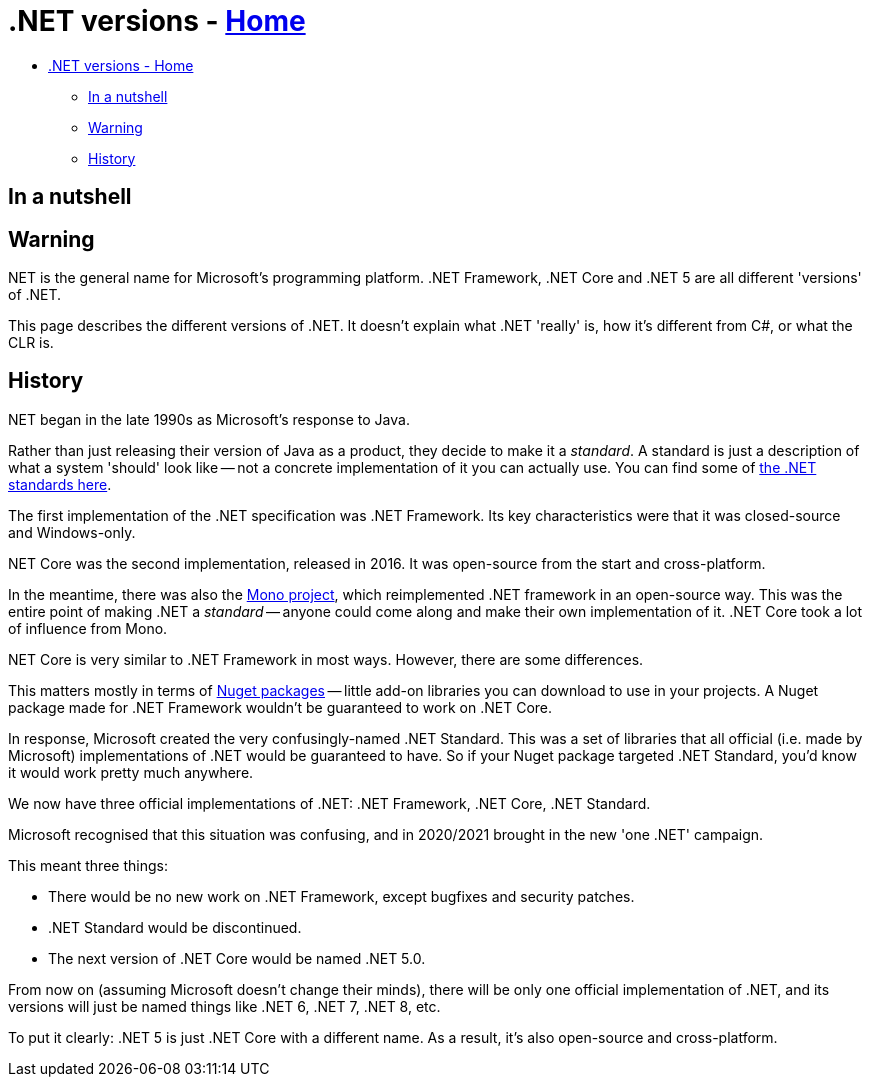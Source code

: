 // title: .NET versions
= .NET versions - xref:../index.adoc[Home]

* <<net-versions---home,.NET versions - Home>>
 ** <<in-a-nutshell,In a nutshell>>
 ** <<warning,Warning>>
 ** <<history,History>>

== In a nutshell

.NET is the general name for Microsoft's programming platform. .NET Framework, .NET Core and .NET 5 are all different 'versions' of .NET.

== Warning

This page describes the different versions of .NET. It doesn't explain what .NET 'really' is, how it's different from C#, or what the CLR is.

== History

.NET began in the late 1990s as Microsoft's response to Java.

Rather than just releasing their version of Java as a product, they decide to make it a _standard_. A standard is just a description of what a system 'should' look like -- not a concrete implementation of it you can actually use. You can find some of https://www.mono-project.com/docs/about-mono/languages/ecma/[the .NET standards here].

The first implementation of the .NET specification was .NET Framework. Its key characteristics were that it was closed-source and Windows-only.

.NET Core was the second implementation, released in 2016. It was open-source from the start and cross-platform.

In the meantime, there was also the https://www.mono-project.com/[Mono project], which reimplemented .NET framework in an open-source way. This was the entire point of making .NET a _standard_ -- anyone could come along and make their own implementation of it. .NET Core took a lot of influence from Mono.

.NET Core is very similar to .NET Framework in most ways. However, there are some differences.

This matters mostly in terms of https://www.nuget.org/[Nuget packages] -- little add-on libraries you can download to use in your projects. A Nuget package made for .NET Framework wouldn't be guaranteed to work on .NET Core.

In response, Microsoft created the very confusingly-named .NET Standard. This was a set of libraries that all official (i.e. made by Microsoft) implementations of .NET would be guaranteed to have. So if your Nuget package targeted .NET Standard, you'd know it would work pretty much anywhere.

We now have three official implementations of .NET: .NET Framework, .NET Core, .NET Standard.

Microsoft recognised that this situation was confusing, and in 2020/2021 brought in the new 'one .NET' campaign.

This meant three things:

* There would be no new work on .NET Framework, except bugfixes and security patches.
* .NET Standard would be discontinued.
* The next version of .NET Core would be named .NET 5.0.

From now on (assuming Microsoft doesn't change their minds), there will be only one official implementation of .NET, and its versions will just be named things like .NET 6, .NET 7, .NET 8, etc.

To put it clearly: .NET 5 is just .NET Core with a different name. As a result, it's also open-source and cross-platform.
